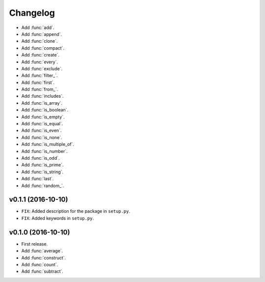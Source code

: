 Changelog
=========


- Add :func:`add`.
- Add :func:`append`.
- Add :func:`clone`.
- Add :func:`compact`.
- Add :func:`create`.
- Add :func:`every`.
- Add :func:`exclude`.
- Add :func:`filter_`.
- Add :func:`first`.
- Add :func:`from_`.
- Add :func:`includes`.
- Add :func:`is_array`.
- Add :func:`is_boolean`.
- Add :func:`is_empty`.
- Add :func:`is_equal`.
- Add :func:`is_even`.
- Add :func:`is_none`.
- Add :func:`is_multiple_of`.
- Add :func:`is_number`.
- Add :func:`is_odd`.
- Add :func:`is_prime`.
- Add :func:`is_string`.
- Add :func:`last`.
- Add :func:`random_`.


v0.1.1 (2016-10-10)
-------------------

- ``FIX``: Added description for the package in ``setup.py``.
- ``FIX``: Added keywords in ``setup.py``.


v0.1.0 (2016-10-10)
-------------------

- First release.
- Add :func:`average`.
- Add :func:`construct`.
- Add :func:`count`.
- Add :func:`subtract`.
